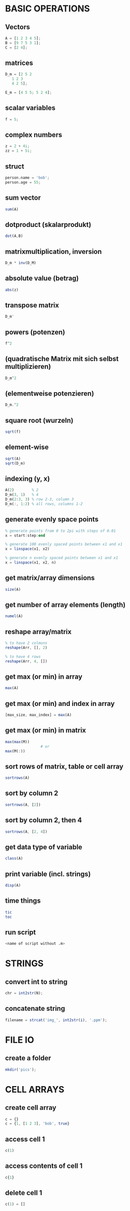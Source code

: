* BASIC OPERATIONS
** Vectors
   #+begin_src octave
     A = [1 2 3 4 5];
     B = [9 7 5 3 1];
     C = [2 4];
   #+end_src

** matrices
   #+begin_src octave
     D_m = [2 5 2
	    1 2 3
	    4 2 5];

     E_m = [4 5 5; 5 2 4];
   #+end_src

** scalar variables
   #+begin_src octave
     f = 5;
   #+end_src

** complex numbers
   #+begin_src octave
     z = 2 + 4i;
     zz = 1 + 5i;
   #+end_src

** struct
   #+begin_src octave
     person.name = 'bob';
     person.age = 55;
   #+end_src

** sum vector
   #+begin_src octave
     sum(A)
   #+end_src

** dotproduct (skalarprodukt)
   #+begin_src octave
     dot(A,B)
   #+end_src

** matrixmultiplication, inversion
   #+begin_src octave
     D_m * inv(D_M)
   #+end_src

** absolute value (betrag)
   #+begin_src octave
     abs(z)
   #+end_src

** transpose matrix
   #+begin_src octave
     D_m'
   #+end_src

** powers (potenzen)
   #+begin_src octave
     f^2
   #+end_src
** (quadratische Matrix mit sich selbst multiplizieren)
   #+begin_src octave
     D_m^2
   #+end_src

** (elementweise potenzieren)
   #+begin_src octave
     D_m.^2
   #+end_src

** square root (wurzeln)
   #+begin_src octave
     sqrt(f)
   #+end_src
   
** element-wise
   #+begin_src octave
     sqrt(A)
     sqrt(D_m)
   #+end_src

** indexing (y, x)
   #+begin_src octave
     A(2)        % 2
     D_m(3, 1)   % 4
     D_m(2:3, 3) % row 2-3, column 3
     D_m(:, 1:2) % all rows, columns 1-2
   #+end_src

** generate evenly space points
   #+begin_src octave
     % generate points from 0 to 2pi with steps of 0.01
     x = start:step:end

     % generate 100 evenly spaced points between x1 and x1
     x = linspace(x1, x2)

     % generate n evenly spaced points between x1 and x1
     x = linspace(x1, x2, n)
   #+end_src

** get matrix/array dimensions
   #+begin_src octave
     size(A)
   #+end_src

** get number of array elements (length)
   #+begin_src octave
     numel(A)
   #+end_src

** reshape array/matrix
   #+begin_src octave
     % to have 2 colmuns
     reshape(Arr, [], 2)

     % to have 4 rows
     reshape(Arr, 4, [])
   #+end_src

** get max (or min) in array
   #+begin_src octave
     max(A)
   #+end_src
** get max (or min) and index in array
   #+begin_src octave
     [max_size, max_index] = max(A)
   #+end_src
** get max (or min) in matrix
   #+begin_src octave
     max(max(M))
				     # or
     max(M(:))
   #+end_src

** sort rows of matrix, table or cell array
   #+begin_src octave
     sortrows(A)
   #+end_src
** sort by column 2
   #+begin_src octave
     sortrows(A, [2])
   #+end_src
** sort by column 2, then 4
   #+begin_src octave
     sortrows(A, [2, 4])
   #+end_src

** get data type of variable
   #+begin_src octave
     class(A)
   #+end_src

** print variable (incl. strings)
   #+begin_src octave
     disp(A)
   #+end_src

** time things
   #+begin_src octave
     tic
     toc
   #+end_src

** run script
   #+begin_src octave
     <name of script without .m>
   #+end_src

* STRINGS
** convert int to string
   #+begin_src octave
     chr = int2str(N);
   #+end_src

** concatenate string
   #+begin_src octave
     filename = strcat('img_', int2str(i), '.ppm');
   #+end_src

* FILE IO
** create a folder
   #+begin_src octave
     mkdir('pics');
   #+end_src

* CELL ARRAYS

** create cell array
   #+begin_src octave
     c = {}
     c = {1, [1 2 3], 'bob', true}
   #+end_src

** access cell 1
   #+begin_src octave
     c(1)
   #+end_src
** access contents of cell 1
   #+begin_src octave
     c{1}
   #+end_src

** delete cell 1
   #+begin_src octave
     c(1) = []
   #+end_src
** delete contents of cell 1 -> empty cell
   #+begin_src octave
     c{1} = []
   #+end_src

** convert cell array to array
   #+begin_src octave
     a = cell2mat(b)
   #+end_src

** convert binary to decimal
   #+begin_src octave
     a = '1011'
     bin2dec(a)
   #+end_src

** convert decimal to binary
   optional: specify minimum number of digits
   #+begin_src octave
     dec2bin(a, 8)
   #+end_src

* LOOPS AND CONDITIONALS
** for loop
   #+begin_src octave
     for n = 2:6
       % do something
     end
   #+end_src

** while loop
   #+begin_src octave
     while n > 1
       % do something
       n = n - 1;
     end
   #+end_src

** exit a loop
   #+begin_src octave
     break
   #+end_src
** skip to next iteration
   #+begin_src octave
     continue
   #+end_src

** if, else statement
   #+begin_src octave
     if expression && expression
       % statements
     elseif expression
       % statements
     else
       % statements
     end
   #+end_src

** equality
   #+begin_src octave
     ==
   #+end_src
** inequality
   #+begin_src octave
     ~=
   #+end_src

** determine if variable has specified data type
   #+begin_src octave
     isa(A, 'double')
   #+end_src

* PLOTS

** multiple plot windows
   #+begin_src octave
     figure(1)
     plot(...)
     figure(2)
     plot(...)
   #+end_src

** multiple plots in one window
*** m-by-n grid, position = index of next plot
    #+begin_src octave
      subplot(m, n, position)
    #+end_src

** plot and label
   #+begin_src octave
     plot(x, y)
     xlabel('x')
     ylabel('sin(x)')
   #+end_src

** enable grid
   #+begin_src octave
     grid on
   #+end_src

*** legend
    #+begin_src octave
      legend('sin')
    #+end_src

*** overlay more plots
    #+begin_src octave
      hold on
    #+end_src
*** stop overlay
    #+begin_src octave
      hold off
    #+end_src

** polynomial curve fitting
**** return coefficients of polynomial p(x) of degree n
     #+begin_src octave
       p = polyfit(x, y, n)
     #+end_src
**** return values of polynomial p at each point in x
     #+begin_src octave
       vals = polyval(p,x)
     #+end_src
**** plot
     #+begin_src octave
       plot(x, vals)
     #+end_src

* IMAGES
  #+begin_src octave
    pkg load image
  #+end_src

** read image
   #+begin_src octave
     img = imread('pic1.ppm')
   #+end_src

** convert to grayscale
   #+begin_src octave
     g_img = rgb2gray(img)
   #+end_src

** calculate histogram, return counts and bin locations
   #+begin_src octave
     [counts, binLocations] = imhist(g_img)
   #+end_src
** display histogram
   #+begin_src octave
     imhist(g_img)
   #+end_src

** write image to file
   #+begin_src octave
     imwrite(data, filename)
   #+end_src

* FUNCTIONS
  #+begin_src octave
    function e = entropy_(d)
      e = sum(d.*log2(1./d));
    end
  #+end_src

** nested functions
   - both nested and the containing function can access variables declared in either

* GLOBAL VARIABLES
  - must be declared in any function using them
    #+BEGIN_SRC octave
      global x = 5;
      function n func
	global x
	n = x + 2;
      end
    #+END_SRC

** check if argument has been set (for optional arguments)
   #+begin_src octave
     function f(opt)
       if (exist('opt', 'var'))
				     % do something
       end
     end
   #+end_src

* CONTROL SYSTEMS
  #+begin_src octave
    pkg load control

    s = tf('s');
    Gs = 10^9 / ((s + 20)*(s + 500))
  #+end_src

** calculate phase and magnitude at frequency wc
   (magnitude not in dB)
   #+begin_src octave
     [mag phase] = bode(Gs, wc)
   #+end_src
** convert to dB
   #+begin_src octave
     mag = 20 * log10(mag)
   #+end_src

** bode plot
   from frequency 1 to 100000
   #+begin_src octave
     bode(Gs, {1, 100000})
   #+end_src

** bode plot with phase margin
   #+begin_src octave
     margin(Gs)
   #+end_src

** calculate phase margin and omega_c
   #+begin_src octave
     [ignore, marg, ignore2, wc] = margin(Gs)
   #+end_src

** step response
   #+begin_src octave
     step(Gs)
   #+end_src

* MISC

** sort array of structs based on value of struct member
   #+BEGIN_SRC octave
     cells = struct2cell(struct_array);
     sortvals = cells(2,1,:);
     mat = cell2mat(sortvals);
     mat = squeeze(mat);
     [sorted, ix] = sort(mat, 'descend');
     struct_array = struct_array(ix);
   #+END_SRC
